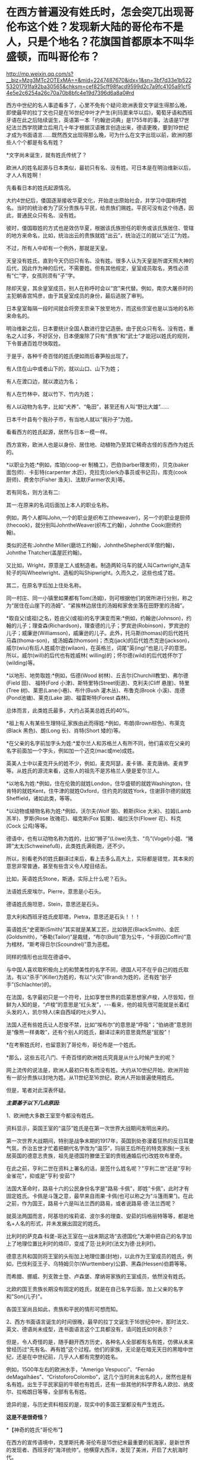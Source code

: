 * 在西方普遍没有姓氏时，怎会突兀出现哥伦布这个姓？发现新大陆的哥伦布不是人，只是个地名？花旗国首都原本不叫华盛顿，而叫哥伦布？

http://mp.weixin.qq.com/s?__biz=Mzg3MTc2OTExMA==&mid=2247487670&idx=1&sn=3bf7d33e1b52253201791fa92ba30565&chksm=cef825cff98facd9599d2c7a9fc4105a91cf54e5e2c6254a26c70a70b8bfc4e19d7396d6a8a0#rd

西方中世纪的名人事迹看多了，心里不免有个疑问:欧洲表音文字诞生得那么晚，即使最早的拉丁文也只是在16世纪中叶才产生(利玛窦来华以后)，葡萄牙语和西班牙语在此之后陆续诞生，英语第一本「约翰逊词典」是1755年的事，法语是17世纪法兰西学院建立后用几十年才根据汉语雅言创造出来，德语更晚，要到19世纪才成为书面语言......既然西文出现得那么晚，可为什么在文字出现以前，欧洲的那些人个个都是有名有姓？

*文字尚未诞生，就有姓氏传统了？

欧洲人的姓名起源与日本类似，最初只有名、没有姓。可日本是在明治维新以后，才人人有姓啊！

先看看日本的姓氏起源情况。

大约4世纪后，倭国逐渐接收华夏文化，开始走出原始社会，并学习中国称呼姓名。当时的统治者为了区分贵族与平民，给贵族们赐姓。平民可没有这个待遇，因此，普通民众只有名、没有姓。

彼时，倭国取姓的方式也是效仿华夏，根据该氏族担任的职务或该氏族居住、管辖的地方来命名，比如，统治出云的贵族就姓“出云”，统治近江的就以“近江”为姓。

不过，所有人中却有一个例外，那就是天皇。

天皇没有姓氏，直到今天仍旧只有名、没有姓。很多人认为天皇是所谓天照大神的后代，因此作为神的后代，不需要姓。但有其他规定，皇室成员取名，男性必须有“仁”字，女孩则须有“子”字。

除却天皇，其余皇室成员，别人在称呼时会以“宫”来代替。例如，南京大屠杀时的主犯朝香宫鸠彦，由于其皇室成员的身份，最后逃脱了审判。

日本皇室每隔一段时间就会将旁支宗亲下放至地方，而这些宗室也是以当地的名称来命名的。

明治维新之后，日本要统计全国人数进行登记造册。由于民众只有名、没有姓，重名之人过多，不好区分，日本便废除了只有“贵族”和“武士”才能冠以姓氏的规则，下令普通百姓尽快取姓。

于是乎，各种千奇百怪的姓氏便如雨后春笋般出现了。

有人住在山中或者山下的，就以山口、山下为姓；

有人在渡口边，就以渡边为名；

有人在竹林中，就以竹下、竹内为姓；

有人以动物为名字，比如“犬养”、“龟田”，甚至还有人叫“野比大雄”......

日本千叶县有个我孙子市，有当地人就以“我孙子”为姓。

看看西方的姓氏起源，居然与日本一模一样。

西方宣称，欧洲人也是以身份、居住地、动植物乃至其它稀奇古怪的东西作为姓氏的。

*以职业为姓:*例如，库珀(coop-er 制桶工)，巴伯(barber理发师)，贝克(baker 面包师)．卡彭特(carpenter 木匠)，克拉克(clerk办事员或书记员)，库克(cook 厨师)、费舍尔(Fisher 渔夫)、法默(Farmer农夫)等。

若有同名，则方法有二:

其一:在原来的名词后面加上本人的职业名称。

例如，两个人都叫John,一个的职业是织布工(theweaver)，另一个的职业是厨师(thecook)，就分别叫JohntheWeaver(织布工约翰)，Johnthe Cook(厨师约翰)。

类似的还有:Johnthe Miller(磨坊工约翰)，JohntheShepherd(羊倌约翰)，Johnthe Thatcher(盖屋匠约翰)。

又比如，Wright，原意是工人或制造者。制造两轮马车的就人叫Cartwright,造车轮子的叫Wheelwright、造船的叫Shipwright。久而久之，这些也成了姓。

其二，在原名字后加上住处名称。

同一村庄、同一小镇里如果都有Tom(汤姆)，则可根据他们的居所进行分别，称之为“居住在山崖下的汤姆”、“紧挨林边居住的汤姆和家舍坐落在田野里的汤姆”。

*取自父(或祖)之名，姓由父(或祖)的名字演变而来:*例如，约翰逊(Johnson)，约翰的儿子；理查森(Richardson)，理查德的儿子；罗宾逊(Robinson)，罗宾逊的儿子；威廉逊(Williamson)，威廉逊的儿子。此外，托马斯(thomas)的后代姓托马森(thoma-son)，或汤姆森(thomson)；杰克(jack)的后代姓杰克逊(jackson)，威尔(wiu)有后人姓威尔逊(wilaon)，在英格兰，词尾“英(ing)”也是儿子的意思。所以，威尔(will)的后代也有姓威林( willing)的；怀尔德(wild)的后代姓怀尔丁(wilding)等。

*以地形、地势取姓:*例如，伍德(Wood 树林)、丘吉尔(Churchill教堂)、弗尔德(Field 田)、  福特(Ford 小津)、斯特里特(Street街道)、克利夫(Cliff 悬崖)、特里(Tree 树)、莱恩(Lane小巷)、布什(Bush 灌木丛)、布鲁克(Brook 小溪)、庞德(Pond池塘)、莱克(Lake 湖)、福雷斯特(Forest 森林)。

总体而言，此类姓氏最多，大约占英美总姓氏的40%。

*祖上有人有某些生理特征,家族由此而得姓:*例如，布朗(Brown棕色)、布莱克(Black 黑色)、朗(Long 长)、肖特(Short 矮的)等。

*在父亲的名字前加字头为姓:*爱尔兰人和苏格兰人有所不同，他们喜欢在父亲的名字前面加一个字头，例如加一个迈克(mac或me)成姓。

英美人士中以麦克开头的姓不少，例如，麦克阿瑟，麦卡锡、麦克唐纳、麦肯罗等。从姓氏的源流来看，这些人的祖先不是苏格兰人便是爱尔兰人。

*以地名为姓:*例如，住在伦敦的就姓London，住华盛顿的就姓Washington，住肯特的就姓Kent，住牛津的就姓Oxford，住约克的就姓York，住谢菲尔德的就姓Sheffield，诸如此类，等等。

*以动物或植物名称为姓:*例如，沃尔夫(Wolf 狼)、赖斯(Rice 大米)、拉姆(Lamb 羔羊)、罗斯(Rose 玫瑰花)、福克斯(Fox 狐狸)、福拉沃尔(Flower 花)、科克(Cock 公鸡)等等。

德语中，也有以动物名称为姓的，比如“狮子”(Löwe)先生、“鸟”(Vogel)小姐、“猪蹄”太太(Schweinefuß)，此类姓氏满街跑，还不少。

所以，别看老外的姓氏翻译过来后，看上去多么高大上，实际都是错觉，其本来的意思非常普通，甚至有些含义令人瞠目结舌。

比如，英语姓氏Stone，斯通，实际上什么呢？石头。

法语姓氏皮埃尔，Pierre，意思是小石头。

德语姓氏施坦恩，Stein，意思还是石头。

意大利和西班牙姓氏皮耶塔，Pietra，意思还是石头！！！

英语姓氏“史密斯(Smith)”其实就是某某工匠，比如铁匠(BlackSmith)、金匠(Goldsmith)，“泰勒(Tailor)”是裁缝，“布尔(Bull)”意为公牛，“卡菲因(Coffin)”意为棺材，“斯考得日尔(Scoundrel)”意为恶棍。

同样的情形也出现在德语中。

与中国人喜欢取积极向上的和赞美性的名字不同，德国人可不在乎自己的姓氏取法，有以“杀手”(Killer)为姓的，有以“火灾”(Brand)为姓的，还有姓“刽子手”(Schlachter)的。

在法国，名字最初只是一个符号，比如享誉世界的启蒙思想家卢梭，人尽皆知，但鲜为人知的是，“卢梭”的意思是“红头发”，-﻿-﻿-看来，他的祖先很可能就是长着红头发的人，凯尔特人(来自西域的吐火罗人)。

法国人还有些姓氏让人忍俊不禁，比如“埃布尔”的意思是“呼吸”；“伯纳德”意思则是“像熊一样勇敢”，还有个别人的姓氏，翻译过来的意思竟然是“屁股”！

*在考察姓氏时，也留意到了哥伦布，哥伦布是一个姓氏。

*那么，这些五花八门、千奇百怪的欧洲姓氏究竟是从什么时候产生的呢？

网上流传的说法是，欧洲人最初只有名而没有姓。大约从10世纪开始，欧洲开始有一部分贵族以封地为姓。从11世纪至16世纪，欧洲人开始普遍使用姓氏。

但是，笔者对此深表怀疑。

/*主要基于以下几点原因:*/

1、欧洲绝大多数王室至今都没有姓氏。

资料显示，英国王室的“温莎”姓氏是在第一次世界大战期间发明出来的。

第一次世界大战期间，特别是战争末期的1917年，英国到处弥漫着狂热的反日耳曼气氛，乔治五世才忙着把朝代名字改为“温莎”，玛丽王后所在的特克家族(一支长居英国的德意志贵族，祖先是德国符滕堡王室的贵贱通婚后代)改姓坎布里奇。

在此之前，亨利二世在资料上署名的话，是签什么姓名呢？"亨利二世"还是"亨利·金雀花"，抑或是"亨利·安茹"?

法国大革命时，路易十六的公民身份名字是"路易·卡佩"，即姓“卡佩”，此时才有固定姓氏。卡佩是斗篷之意，最早来自雨果·卡佩(也可以称之为“斗篷雨果”)。在此之前，作为国王，路易十六是叫法兰西的路易，或者说路易·德·法兰西呢？

就英法两国而言，阿基坦的埃莉诺、波尔多的理查、安茹的玛格丽特等等，都是地名+人名的形式，并未发展出固定的姓氏。

[[./img/17-1.jpeg]]

比利时的萨克森·科堡-哥达王室在一战末期这场“去德国化”大潮中把自己的名字加上了地理位置比利时的烙印，变成了范·比利时(法文为德·比利时)。

德意志共和国则将王室的头衔加上地理位置(封地)，以此作为王室成员的姓氏，例如，巴伐利亚王子、乌特姆贝尔(Wurttembery)公爵、黑森(Hessen)伯爵等等。

而希腊、挪威、列支敦士登、卢森堡、摩纳哥家族的王室成员，依然没有姓氏。

北欧的国王贵族长期没有固定的姓氏，就是在自己名字后面，加上父亲的名字和"Son(儿子)"。

各国王室尚且如此，贵族和平民的情形可想而知。

2、西方书面语言诞生的时间很晚，最早的拉丁文诞生于16世纪中叶，那时法文、英文、德语尚未成型，连书面语言这个工具都没有，请问姓氏如何表示？

[[./img/17-2.jpeg]]

但是，令人奇怪的是，随手翻开西方历史，各种名人全部都有名有姓，仿佛从未来曾经历过“先有名、再有姓”这个过程。他们的家族，无论是在暗无天日的黑暗中世纪，还是在中世纪前，几乎人人都有完整的姓名。

例如，1500年左右的欧洲水手，“Amerigo Vespucci”、“Fernão deMagalhães”、“CristoforoColombo”，这几个当时尚未出名的人，居然也是有名有姓。出生于平民家庭的牛顿也有姓氏，还有一些其他的科学界名人欧拉、纳皮尔、拉格朗日等等，全部有名有姓。

诡异的是，与历史资料相反的是，现实中的多国王室都没有产生姓氏。

*这是不是很奇怪？*

[[./img/17-3.png]]

*【神奇的姓氏“哥伦布”】

在西方的宣传语境中，克里斯托弗·哥伦布是15世纪末最重要的航海家，是新世界的发现者、西班牙的“海洋统帅”。他横穿大西洋，发现了美洲，开启了大航海时代。

按理说，有了哥伦布这个姓氏，他是什么职位、什么出身、后人如何、家族世系、传承谱系等等应该很好查，而且必定一清二楚才是，可事实却根本不是这样。

*哥伦布的身世是扑朔迷离，至今没有人知道他究竟是谁。*

根据何新的研究资料，哥伦布的身份大体上有三种说法。

第一种说法，主流说法:

克里斯托夫·哥伦布，意大利热那亚人，生于1451年。

他的祖父乔凡尼·哥伦布住在意大利旧热那亚城以东8千米处的昆特镇，是一个经营毛纺织业作坊的手工业者。父亲多米尼科·哥伦布，学徒出身，开了一个呢绒作坊和一个小客店，是织布行会会员，在同行中有一定的威望。

第二种说法:

哥伦布是先迁居葡萄牙后移居西班牙的意大利人。

也有人说，哥伦布可能是隐藏真实身份的属卡塔兰贵族，也可能是马霍卡岛王子的私生子，甚至可能是犹太人。

根据出生记录，哥伦布大约在1451年秋生于热那亚。然而，也有人怀疑这一记录是由一些人伪造的。

确凿无疑的是，*哥伦布有一头红发*，脸上长满雀斑，身高约6英尺，在那个年代可以算是一位巨人。他有两个儿子。

关于他的生平，最重要的资料来自于他的第二个儿子，费迪南·哥伦布，他在西班牙的私生子。这位费迪南在进一步塑造“哥伦布传说”的过程中也发挥了非常大的作用。他搜集了最全面的哥伦布一手资料，撰写了哥伦布的传记，同时也(肯定)删改了很多真实的材料。

史料记述，哥伦布很可能是犹太人，或者有犹太血统。

哥伦布选择1492年8月2日作为扬帆起航的日子，这不是随意而为。因为那一天是西班牙犹太人遭难的日子。

如果哥伦布是犹太人，那他选择这一天来开启他的首航，用意就很明显-﻿-﻿-这一天是犹太人的传统节日TishaB'Av，为了纪念圣殿被毁掉的日子。那一天，数十艘船只，成千上万的犹太人挤在船上，塞满了加的斯湾的海上入口帕洛斯港。哥伦布的航海，是为了带领犹太人找到新的伊甸园。

同样旁证还有很多。

比如，某位历史学家分析了哥伦布的遗嘱，里面宣布将收入的十分之一奉献给穷人，并为贫家女提供结婚嫁妆，这都是犹太人的习俗。

另一位历史学家研究了哥伦布的几百封手写信件，发现他的私人信件用的都是15世纪的卡斯蒂利亚西班牙语，这种语言是西班牙犹太人的通用语言，类似于后来中东欧犹太人所通用的意第绪语。

更为耐人寻味的是，哥伦布远航的资金并非来源于西班牙王室，而是来自于两个皈依了基督教的犹太银行家。

其中一位叫路易斯·德·桑唐赫尔，是西班牙内廷的王室总管，另一位叫加布列·桑切斯，是宫廷的司库。

他们身居高位，负责西班牙王室的税收和财政花销用度。身为犹太人，得到了王室特许的宗教裁判所豁免权，免于被审问和拷打。

他们提供了17000杜卡特的无息贷款给哥伦布，作为以后需要归还的投资。

犹太银行家在大航海运动中默默地扮演了重要的角色。

不仅提供资金，还有犹太人冲锋在第一线，充当哥伦布的领航员、船医和随船翻译。

根据当时人的观念，在亚洲散落着犹太人的部落，于是，哥伦布带上了一名改教犹太翻译，名叫路易斯·托雷斯。

「大英百科全书·哥伦布条」说，哥伦布本人从未明确宣布自己是热那亚人；他没有用意大利文写下任何东西，他给弟弟和他人的信及日记都是用西班牙文写的；他喜欢用西班牙语来拼写自己的名字，也希望别人这样来拼。

这些似乎证明哥伦布是一个曾经居住在热那亚的西班牙犹太人。但「美国百科全书」的有关条目则说，哥伦布之所以没用过意大利语，是因为他的母语利古利亚方言并不是一种书面语的缘故。

第三种说法:

委内瑞拉史学家马利亚经过长期的考证以后发现，史书上记载的这位*克里斯托夫·哥伦布*根本没有去过美洲，他只不过是一位在地中海从事商业航行的航海家。而到过美洲是另一位叫做*克里斯托瓦尔·哥伦布*，这是一位地地道道的西班牙人。

由于两人名字的发音和拼写相近，导致长期混淆。

第四种说法:

西班牙权威学者阿尔夫索·恩塞纳特教授则声称:哥伦布不是出生在公认的1451年，而是1446年，虽然出生地是意大利的吉诺阿，但他在非常年幼时全家就搬到了西班牙的伊比利亚岛，因此哥伦布实际上是西班牙人。他讲西班牙语和葡萄牙语，但是不懂意大利语，后来也从未回过意大利。

近年来，程碧波教授在进行地图对比研究时又有了一些新的发现。

他发现所谓的“亚墨利加”和“麦哲伦海峡”均是华夏老地图上本就注明的原地名，根本就不是什么人名。

因为地图上的这些地名出线的时间均早于发现者到来的时间，甚至在这些西人出生前就存在了。

因此，事实的真相是不知名的欧洲水手来到“亚墨利加”和“麦哲伦海峡”，然后根据当地的地名，给自己取了一个“亚墨利加”和“麦哲伦”的名字。

*同理，“哥伦布”的情况也与此类似。*

西方资料中，1492年10月12日，哥伦布到达美洲的第一个岛时，船员们向岛上居民询问该岛名称，当地居民的回答是*“瓜纳哈尼”*，土语含义为“我不懂”。

这些船员们误以为“*瓜纳哈尼*”就是岛名。

于是，哥伦布将此岛命名为“圣.萨尔瓦多(SanSalvador)”，意思是“神圣的救世主”。

程碧波教授指出，本段描述存在一个无法回避的矛盾:

哥伦布既然认为他到达的是中国或印度，而不是美洲，那么在他的眼中这片土地肯定归中国或印度管辖，绝对不是无主之地。既然并非无主之地，他们怎么可能给此岛取一个新名字“SanSalvador”呢？

人家在这里居住和管理了千百年，原来没有名字吗？犯得着劳烦哥伦布再取一个新名字？？？

查阅大量古地图可以发现，*“瓜纳哈尼”*就是这个岛的名称，根本就不是西方所谓的哥伦布命名的“圣.萨尔瓦多”。

1546年地图 Vniversale

[[./img/17-4.png]]

1562年地图 Totivs Orbis Descriptio，图中的“Guanaba”就是“瓜纳哈尼”

[[./img/17-5.png]]

1671年地图:Novissima et Accuratissima Totius Americae descriptio perGerardum aSchagen。在该地图中，此岛名字仍然是“Guanibani(瓜纳哈尼)”，不是什么哥伦布命名的“圣.萨尔瓦多”。

[[./img/17-6.png]]

直到1671年，“圣.萨尔瓦多”的名称都未出现，所以哥伦布发现该岛、并以此命名的故事，极有可能只是虚构的。

在「坤舆万国全图」中，*“瓜纳哈尼”岛对应的位置是“哇那罕”岛。*

[[./img/17-7.png]]

将“Guanaban(瓜纳哈尼)”对照传教士的发音，“G”按传教士发音为“[i]”，“b”按传教士发音为“[h]”，由此可知“Guanaban(瓜纳哈尼)”的真实发音其实“哇那罕”，而不是什么“瓜纳哈尼”。

[[./img/17-8.jpeg]]

上图“哇那罕”邻近左上方有一个小岛为“哥尼玛”(数字1)。那个“瓦”字多一点，读作“哥”，为方便起见，权称“哥尼玛”。

坤图中的这个1号小岛就是前面图中标注的“1(Guanima)”。

哥伦布的西文名字“Colombo”:“b”按传教士发音“[h]”，所以“Colombo”实发音“Colomho”，“Colo”发音“哥尼”，“mho”发音“玛”。

因此，“Colombo”发音接近“哥尼玛”。若以传教士修改西文发音之后的现代西文字母来说，“Guanaba”和“Colombo”的发音几乎完全相同，因此无法排除“Colombo”从“Guanaba”而来的可能性。

也就是说，哥伦布这个名字，实际上有可能是从“哇那罕”岛的名称变音而来。若是如此，就说明所谓“哥伦布”的信息其实明末传教士修改西文发音之后才编造出来的。

*正因为如此，所以一直以来，哥伦布的真实身份才是个谜，根本无法确定。

何新曾感慨地说过，国人长期以来不了解真实的米利坚。迄今为止，中国主流历史教材，包括学校教材，都是根据米利坚官方话术阐述的花旗国历史，全都是假冒的伪史。

比如，流毒甚广的谎言就是，五月花号一群追求自由的人为了理想和自由来到新大陆建立了美丽新世界的米利坚。

其真实历史是，原始的米利坚是荷兰与英国的东印度公司殖民者，还有法国殖民者以血腥方式掠夺、屠杀印第安人，而后在那里建立了殖民地和奴隶制的种植庄园。

独立战争后建立的米利坚，是国际金融公鸡会控制的一个多元性的异教徒国家，而不是一个基督教国家。米利坚大统领宣誓的耶经并不是常见的耶经，而是特殊定制版的公鸡会版耶经。

独立战争中的军事主力，从来不是华盛顿的破破烂烂的本土大陆军，而是拉法耶特统帅的法国志愿军。战争军费由国际金融公鸡会包揽，出资者包括米利坚、法国公鸡会和荷兰公鸡会，财政代理人则是荷兰犹太人哈杨所罗门。

米利坚的首都华盛顿，原名为*哥伦布*，其设计师是法国公鸡会建筑师朗方，因此特区中心区按照公鸡会符号进行布局。

因此，所谓的哥伦布发现美洲就是一个彻头彻尾的弥天大谎。

发现的前提，应该是当地没有人居住。

当时，美洲没有原住民吗？

当然有。

既然有，那又为什么宣称是哥伦布发现了美洲，为什么不说是印第安人发现了哥伦布？

这一切的背后，表面看到的是耶稣会传教士，而后背藏着的，却是华夏千年级别的宿敌。

